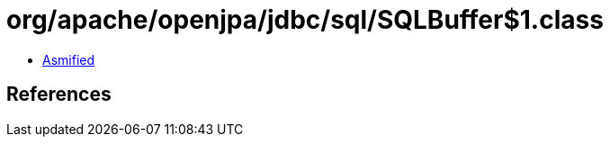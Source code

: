 = org/apache/openjpa/jdbc/sql/SQLBuffer$1.class

 - link:SQLBuffer$1-asmified.java[Asmified]

== References

